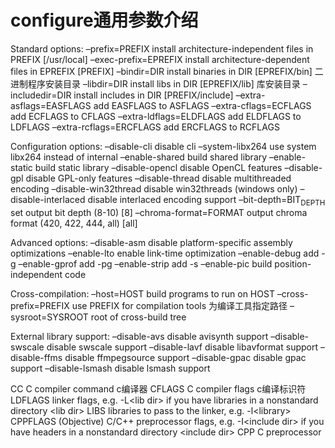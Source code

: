 * configure通用参数介绍
Standard options:
  --prefix=PREFIX          install architecture-independent files in PREFIX
                           [/usr/local]
  --exec-prefix=EPREFIX    install architecture-dependent files in EPREFIX
                           [PREFIX]
  --bindir=DIR             install binaries in DIR [EPREFIX/bin] 二进制程序安装目录
  --libdir=DIR             install libs in DIR [EPREFIX/lib]    库安装目录
  --includedir=DIR         install includes in DIR [PREFIX/include]
  --extra-asflags=EASFLAGS add EASFLAGS to ASFLAGS
  --extra-cflags=ECFLAGS   add ECFLAGS to CFLAGS
  --extra-ldflags=ELDFLAGS add ELDFLAGS to LDFLAGS
  --extra-rcflags=ERCFLAGS add ERCFLAGS to RCFLAGS

Configuration options:
  --disable-cli            disable cli
  --system-libx264         use system libx264 instead of internal
  --enable-shared          build shared library
  --enable-static          build static library
  --disable-opencl         disable OpenCL features
  --disable-gpl            disable GPL-only features
  --disable-thread         disable multithreaded encoding
  --disable-win32thread    disable win32threads (windows only)
  --disable-interlaced     disable interlaced encoding support
  --bit-depth=BIT_DEPTH    set output bit depth (8-10) [8]
  --chroma-format=FORMAT   output chroma format (420, 422, 444, all) [all]

Advanced options:
  --disable-asm            disable platform-specific assembly optimizations
  --enable-lto             enable link-time optimization
  --enable-debug           add -g
  --enable-gprof           add -pg
  --enable-strip           add -s
  --enable-pic             build position-independent code

Cross-compilation:
  --host=HOST              build programs to run on HOST
  --cross-prefix=PREFIX    use PREFIX for compilation tools 为编译工具指定路径
  --sysroot=SYSROOT        root of cross-build tree

External library support:
  --disable-avs            disable avisynth support
  --disable-swscale        disable swscale support
  --disable-lavf           disable libavformat support
  --disable-ffms           disable ffmpegsource support
  --disable-gpac           disable gpac support
  --disable-lsmash         disable lsmash support


  CC          C compiler command    c编译器
  CFLAGS      C compiler flags      c编译标识符
  LDFLAGS     linker flags, e.g. -L<lib dir> if you have libraries in a
              nonstandard directory <lib dir>
  LIBS        libraries to pass to the linker, e.g. -l<library>
  CPPFLAGS    (Objective) C/C++ preprocessor flags, e.g. -I<include dir> if
              you have headers in a nonstandard directory <include dir>
  CPP         C preprocessor


